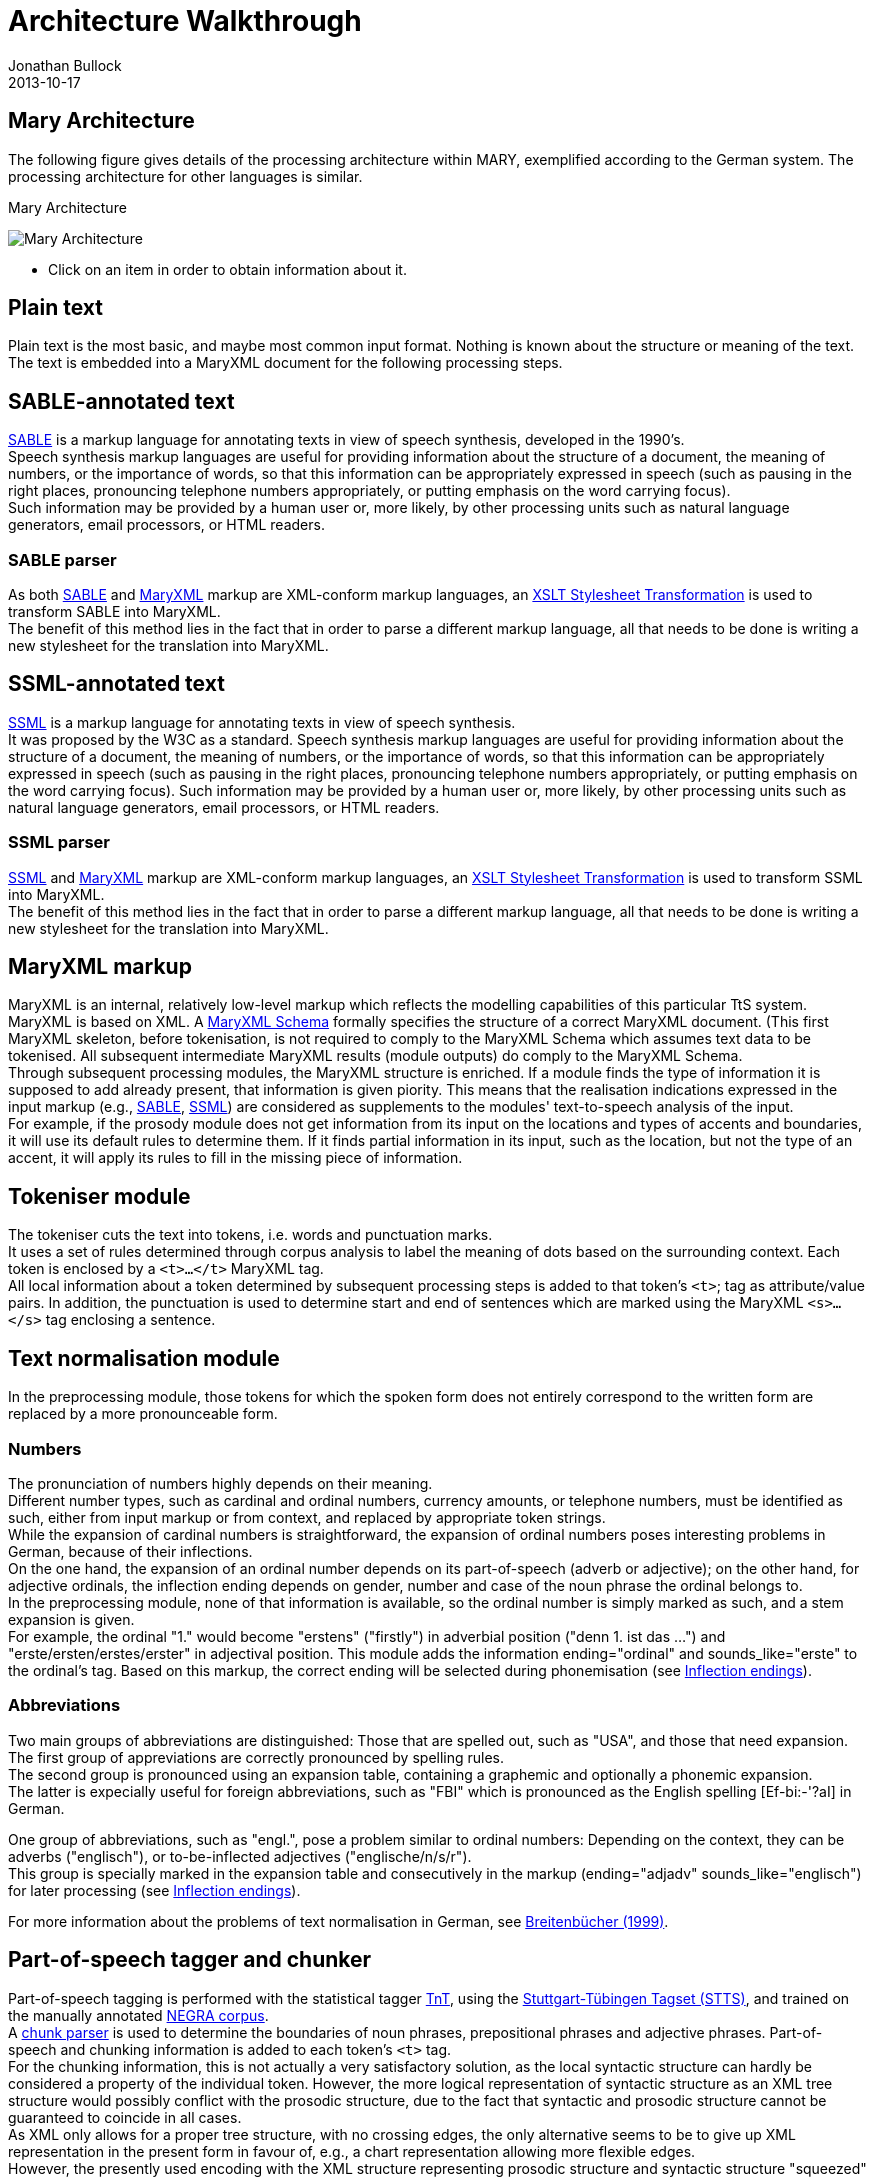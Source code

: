 = Architecture Walkthrough
Jonathan Bullock
2013-10-17
:jbake-type: page
:jbake-tags: documentation, manual
:jbake-status: published

== Mary Architecture
The following figure gives details of the processing architecture within MARY, exemplified according to the German system. The processing architecture for other languages is similar.

:imagesdir: ${project.url}/images

[#mary-architecture]
.Mary Architecture
image:mary-architecture_v2.jpg[Mary Architecture]

* Click on an item in order to obtain information about it.

== Plain text

Plain text is the most basic, and maybe most common input format. Nothing is known about the structure or meaning of the text. The text is embedded into a MaryXML document for the following processing steps.

== SABLE-annotated text

http://clas.mq.edu.au/speech/synthesis/sable/sable.html[SABLE] is a markup language for annotating texts in view of speech synthesis, developed in the 1990's. +
Speech synthesis markup languages are useful for providing information about the structure of a document, the meaning of numbers, or the importance of words, so that this information can be appropriately expressed in speech (such as pausing in the right places, pronouncing telephone numbers appropriately, or putting emphasis on the word carrying focus). +
Such information may be provided by a human user or, more likely, by other processing units such as natural language generators, email processors, or HTML readers.

=== SABLE parser

As both http://clas.mq.edu.au/speech/synthesis/sable/sable.html[SABLE] and link:maryxml.html[MaryXML] markup are XML-conform markup languages, an https://www.w3schools.com/xml/xsl_transformation.asp[XSLT Stylesheet Transformation] is used to transform SABLE into MaryXML. +
The benefit of this method lies in the fact that in order to parse a different markup language, all that needs to be done is writing a new stylesheet for the translation into MaryXML.

== SSML-annotated text

https://www.w3.org/TR/speech-synthesis/[SSML] is a markup language for annotating texts in view of speech synthesis. +
It was proposed by the W3C as a standard.
Speech synthesis markup languages are useful for providing information about the structure of a document, the meaning of numbers, or the importance of words, so that this information can be appropriately expressed in speech (such as pausing in the right places, pronouncing telephone numbers appropriately, or putting emphasis on the word carrying focus). Such information may be provided by a human user or, more likely, by other processing units such as natural language generators, email processors, or HTML readers.

=== SSML parser

https://www.w3.org/TR/speech-synthesis/[SSML] and link:maryxml.html[MaryXML] markup are XML-conform markup languages, an https://www.w3schools.com/xml/xsl_transformation.asp[XSLT Stylesheet Transformation] is used to transform SSML into MaryXML. +
The benefit of this method lies in the fact that in order to parse a different markup language, all that needs to be done is writing a new stylesheet for the translation into MaryXML.

== MaryXML markup

MaryXML is an internal, relatively low-level markup which reflects the modelling capabilities of this particular TtS system. MaryXML is based on XML. A link:../MaryXML.xsd[MaryXML Schema] formally specifies the structure of a correct MaryXML document. (This first MaryXML skeleton, before tokenisation, is not required to comply to the MaryXML Schema which assumes text data to be tokenised. All subsequent intermediate MaryXML results (module outputs) do comply to the MaryXML Schema. +
Through subsequent processing modules, the MaryXML structure is enriched. If a module finds the type of information it is supposed to add already present, that information is given piority. This means that the realisation indications expressed in the input markup (e.g., link:#sable-annotated-text[SABLE], link:#ssml-annotated-text[SSML]) are considered as supplements to the modules' text-to-speech analysis of the input. +
For example, if the prosody module does not get information from its input on the locations and types of accents and boundaries, it will use its default rules to determine them. If it finds partial information in its input, such as the location, but not the type of an accent, it will apply its rules to fill in the missing piece of information.

== Tokeniser module

The tokeniser cuts the text into tokens, i.e. words and punctuation marks. +
It uses a set of rules determined through corpus analysis to label the meaning of dots based on the surrounding context.
Each token is enclosed by a `<t>...</t>` MaryXML tag. +
All local information about a token determined by subsequent processing steps is added to that token's `<t>`; tag as attribute/value pairs. In addition, the punctuation is used to determine start and end of sentences which are marked using the MaryXML `<s>...</s>` tag enclosing a sentence.

== Text normalisation module

In the preprocessing module, those tokens for which the spoken form does not entirely correspond to the written form are replaced by a more pronounceable form.

=== Numbers

The pronunciation of numbers highly depends on their meaning. +
Different number types, such as cardinal and ordinal numbers, currency amounts, or telephone numbers, must be identified as such, either from input markup or from context, and replaced by appropriate token strings. +
While the expansion of cardinal numbers is straightforward, the expansion of ordinal numbers poses interesting problems in German, because of their inflections. +
On the one hand, the expansion of an ordinal number depends on its part-of-speech (adverb or adjective); on the other hand, for adjective ordinals, the inflection ending depends on gender, number and case of the noun phrase the ordinal belongs to. +
In the preprocessing module, none of that information is available, so the ordinal number is simply marked as such, and a stem expansion is given. +
For example, the ordinal "1." would become "erstens" ("firstly") in adverbial position ("denn 1. ist das …") and "erste/ersten/erstes/erster" in adjectival position.
This module adds the information ending="ordinal" and sounds_like="erste" to the ordinal's tag.
Based on this markup, the correct ending will be selected during phonemisation (see link:#inflection-endings[Inflection endings]).

=== Abbreviations

Two main groups of abbreviations are distinguished: Those that are spelled out, such as "USA", and those that need expansion. +
The first group of appreviations are correctly pronounced by spelling rules. +
The second group is pronounced using an expansion table, containing a graphemic and optionally a phonemic expansion. +
The latter is expecially useful for foreign abbreviations, such as "FBI" which is pronounced as the English spelling [Ef-bi:-'?aI] in German.

One group of abbreviations, such as "engl.", pose a problem similar to ordinal numbers: Depending on the context, they can be adverbs ("englisch"), or to-be-inflected adjectives ("englische/n/s/r"). +
This group is specially marked in the expansion table and consecutively in the markup (ending="adjadv" sounds_like="englisch") for later processing (see link:#inflection-endings[Inflection endings]).

For more information about the problems of text normalisation in German, see http://dx.doi.org/10.18419/opus-2409[Breitenbücher (1999)].

== Part-of-speech tagger and chunker

Part-of-speech tagging is performed with the statistical tagger http://www.coli.uni-sb.de/%7Ethorsten/tnt[TnT], using the http://www.ims.uni-stuttgart.de/forschung/ressourcen/lexika/TagSets/stts-table.html[Stuttgart-Tübingen Tagset (STTS)], and trained on the manually annotated http://www.coli.uni-saarland.de/projects/sfb378/negra-corpus/negra-corpus.html[NEGRA corpus]. +
A http://www.coli.uni-saarland.de/publikationen/softcopies/Skut:1998:CTS.pdf[chunk parser] is used to determine the boundaries of noun phrases, prepositional phrases and adjective phrases.
Part-of-speech and chunking information is added to each token's `<t>` tag. +
For the chunking information, this is not actually a very satisfactory solution, as the local syntactic structure can hardly be considered a property of the individual token.
However, the more logical representation of syntactic structure as an XML tree structure would possibly conflict with the prosodic structure, due to the fact that syntactic and prosodic structure cannot be guaranteed to coincide in all cases. +
As XML only allows for a proper tree structure, with no crossing edges, the only alternative seems to be to give up XML representation in the present form in favour of, e.g., a chart representation allowing more flexible edges. +
However, the presently used encoding with the XML structure representing prosodic structure and syntactic structure "squeezed" into the token tags seems to be a viable solution.

== Inflection endings

This module deals with the ordinals and abbreviations which have been marked during link:#text-normalisation-module[preprocessing] as requiring an appropriate inflection ending. +
The part-of-speech information added by the tagger tells whether the token is an adverb or an adjective.
In addition, information about the boundaries of noun phrases has been provided by the chunker, which is relevant for adjectives. +
In the lexicon, all entries occurring in noun phrases (determiners, adjectives, and nouns) are annotated with their possible value combinations for the morphological inflection information gender, number and case. +
In addition, determiners are marked as definite or indefinite.
This information was obtained from the morphological analyser http://www.issco.unige.ch/projects/MULTEXT.html[Mmorph].

When the inflection endings module finds an ordinal or an abbreviation with an adjectival role, it performs a unification of the morphological variables over the known tokens in the noun phrase to which the ordinal or abbreviation belongs. +
In many cases, this allows to determine the appropriate values of gender, number and case for the ordinal or abbreviation and thus the correct ending, which is added to the expanded form.

For example, in "mein 2. Angebot" ("my second offer"), the words "mein" and "Angebot" are looked up in the lexicon, their associated values for gender, number and case are compared, and only the common ones (gender=neutral, number=singular, case=nom.|acc.) are retained. +
All remaining possibilities (neutral/singular/nom. and neutral/singular/acc.) correspond to the same adjective ending ("-s" with indefinite determiner "mein"), so the correct adjective ending can be added to the ordinal: "zweites".

== Lexicon

The pronunciation lexicon is custom-made by DFKI and contains the graphemic form, a phonemic transcription, a special marking for adjectives, and some link:#inflection-endings[inflection information]. +
As the inflection of adjectives is quite regular in German, only the stem form of an adjective is contained in the lexicon, while all inflected forms are generated by the lexicon lookup program.

The lexicon performs a simple compound treatment. If a word is not found in the lexicon but is the concatenation of two or more lexicon entries, the corresponding phonemic forms are concatenated. +
An optional "+s+" bounding morph, typical for German noun compounds, is also allowed.
For all parts of a compound except the first, primary word stress is reduced to secondary stress, i.e. the first part is considered the dominant one, which seems to be the default for German.

== Letter-to-sound conversion

Unknown words that cannot be phonemised with the help of the lexicon are analysed by a "letter-to-sound conversion" algorithm. +
Letter-to-sound rules are statistically trained on the MARY lexicon, following the algorithm proposed by Alan Black et al.

The syllabification of the transcribed words is based on standard phonological principles such as the sonority hierarchy of phonemes, the maximal onset principle, the obligatory coda principle and the phonotactic restrictions for the German language.

Lastly, a word stress assignment algorithm decides which syllable gets the primary lexical stress.
No rule-based secondary stress assignment is attempted at present.

== Phonemisation output

The output of the phonemisation component contains the phonemic transcription (using http://www.phon.ucl.ac.uk/home/sampa/german.htm[German SAMPA]) for each token, as well as the source of this transcription (simple lexicon lookup, lexicon lookup with compound analysis, letter-to-sound rules, etc.).

== Prosody module

Prosody is modelled using http://www.gtobi.uni-koeln.de/[GToBI], an adaptation of ToBI ("Tones and Break Indices") for German.
ToBI describes intonation in terms of fundamental frequency (F0) target points, distinguishing between accents associated with prominent words and boundary tones associated with the end of a phrase. +
The size of a phrase break is encoded in break indices.
Within Mary, break indices are used as follows: "2" is a potential boundary location (which might be "stepped up" and thus realised by some phonological process later on); "3" denotes an intermediate phrase break; "4" is used for intra-sentential phrase breaks; "5" and "6" (not part of GToBI) represent sentence-final and paragraph-final boundaries. +
The prosody rules module assigns the symbolic GToBI labels.
In a later step (see link:#calculation-of-acoustic-parameters[Calculation of acoustic parameters]), these are translated into concrete F0 targets and pause durations.
The prosody rules were derived through corpus analysis and are mostly based on part-of-speech and punctuation information. +
Some parts-of-speech, such as nouns and adjectives, always receive an accent; the other parts-of-speech are ranked hierarchically (roughly: full verbs &gt; modal verbs &gt; adverbs), according to their aptitude to receive an accent. +
This ranking comes into play where the obligatory assignment rules do not place any accent inside some intermediate phrase.
According to a GToBI principle, each intermediate phrase should contain at least one pitch accent.
In such a case, the token in that intermediate phrase with the highest-ranking part-of-speech receives a pitch accent.

After determining the location of prosodic boundaries and pitch accents, the actual tones are assigned according to sentence type (declarative, interrogative-W, interrogative-Yes-No and exclamative). +
For each sentence type, pitch accent tones, intermediate phrase boundary tones and intonation phrase boundary tones are assigned.
The last accent and intonation phrase tone in a sentence is usually different from the rest, in order to account for sentence-final intonation patterns.

== Postlexical phonological rules module

Once the words are transcribed in a standard phonemic string including syllable boundaries and lexical stress on the one hand, and the prosody labels for pitch accents and prosodic phrase boundaries are assigned on the other hand, the resulting phonological representation can be re-structured by a number of phonological rules. +
These rules operate on the basis of phonological context information such as pitch accent, word stress, the phrasal domain or, optionally, requested articulation precision. +
Segment-based rules can be applied, such as the elision of Schwa in the endings "-en" and "-em", the backward assimilation of articulation place for nasal consonants, and the insertion of glottal stops before vowels of pitch-accented syllables with a free onset. +
However, with diphone speech such reductions seem to limit the intelligibility, so that they are deactivated by default.

== Linguistically maximally rich MaryXML structure

The output of the postlexical phonological rules module gives a rich MaryXML structure, containing all the information added to the structure by all of the preceding modules.

== Calculation of acoustic parameters module

This module performs the translation from the symbolic to the physical domain.
The MaryXML structure is interpreted by duration rules and GToBI realisation rules. +
The duration rules are a version of the Klatt rules adapted for German, by fitting the rule parameters to data from the https://www.isfas.uni-kiel.de/de/linguistik/forschung/kiel-corpus[Kiel Corpus].

The realisation of GToBI tones uses a set of target points for each tone symbol. These targets are positioned, on the time axis, relative to the nucleus of the syllable they are attached to; on the frequency axis, they are positioned relative to a descending pair of topline and baseline representing the highest and lowest possible frequency at a given moment. +
The fact that these lines are descending accounts for declination effects, i.e. overall F0 level is higher at the beginning of a phrase than close to the end.
As an example, the GToBI accent "L+H*", associated with the syllable ['fUn] of the sequence link:"found"[g@-'fUn-d@n] is realised as a target on the baseline at the start of the Schwa of [g@], followed by a target on the topline in the middle of the [U] in ['fUn]. +
Obviously, the actual frequency values of the topline and baseline need to be set appropriately for the voice to be used during synthesis, in particular according to the sex of the speaker.

== Phone segment and acoustic parameter list: MBROLA input

The output produced by the calculation of acoustic parameters module is a maximal MaryXML structure, which can be used e.g. to derive timing information for synchronizing speech with taking heads and embodied conversational agents. +
The structure can also be reduced to more simple synthesizer input, e.g. a list containing the individual segments with their durations as well as F0 targets, a format compatible with the MBROLA .pho input files.

== Synthesis module

Among others, http://tcts.fpms.ac.be/synthesis/mbrola.html[MBROLA] is used for synthesising the utterance based on the output of the preceding module. +
Several diphone sets for a number of male and female voices can be used.
MARY also contains basic unit selection code, based on the cluster unit selection code taken from http://freetts.sf.net[FreeTTS].

== Sound output

Several audio formats can be generated, including 16 bit wav, aiff, au, and mp3.